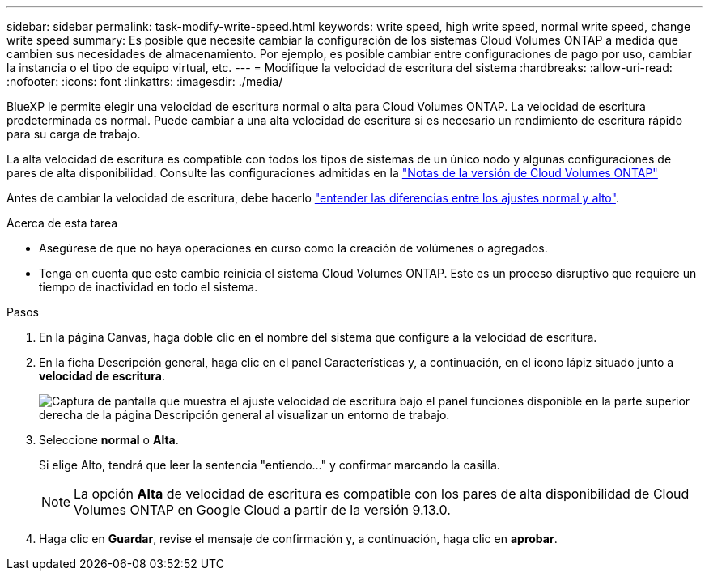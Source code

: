 ---
sidebar: sidebar 
permalink: task-modify-write-speed.html 
keywords: write speed, high write speed, normal write speed, change write speed 
summary: Es posible que necesite cambiar la configuración de los sistemas Cloud Volumes ONTAP a medida que cambien sus necesidades de almacenamiento. Por ejemplo, es posible cambiar entre configuraciones de pago por uso, cambiar la instancia o el tipo de equipo virtual, etc. 
---
= Modifique la velocidad de escritura del sistema
:hardbreaks:
:allow-uri-read: 
:nofooter: 
:icons: font
:linkattrs: 
:imagesdir: ./media/


[role="lead"]
BlueXP le permite elegir una velocidad de escritura normal o alta para Cloud Volumes ONTAP. La velocidad de escritura predeterminada es normal. Puede cambiar a una alta velocidad de escritura si es necesario un rendimiento de escritura rápido para su carga de trabajo.

La alta velocidad de escritura es compatible con todos los tipos de sistemas de un único nodo y algunas configuraciones de pares de alta disponibilidad. Consulte las configuraciones admitidas en la https://docs.netapp.com/us-en/cloud-volumes-ontap-relnotes/["Notas de la versión de Cloud Volumes ONTAP"^]

Antes de cambiar la velocidad de escritura, debe hacerlo link:concept-write-speed.html["entender las diferencias entre los ajustes normal y alto"].

.Acerca de esta tarea
* Asegúrese de que no haya operaciones en curso como la creación de volúmenes o agregados.
* Tenga en cuenta que este cambio reinicia el sistema Cloud Volumes ONTAP. Este es un proceso disruptivo que requiere un tiempo de inactividad en todo el sistema.


.Pasos
. En la página Canvas, haga doble clic en el nombre del sistema que configure a la velocidad de escritura.
. En la ficha Descripción general, haga clic en el panel Características y, a continuación, en el icono lápiz situado junto a *velocidad de escritura*.
+
image:screenshot_features_write_speed.png["Captura de pantalla que muestra el ajuste velocidad de escritura bajo el panel funciones disponible en la parte superior derecha de la página Descripción general al visualizar un entorno de trabajo."]

. Seleccione *normal* o *Alta*.
+
Si elige Alto, tendrá que leer la sentencia "entiendo..." y confirmar marcando la casilla.

+

NOTE: La opción *Alta* de velocidad de escritura es compatible con los pares de alta disponibilidad de Cloud Volumes ONTAP en Google Cloud a partir de la versión 9.13.0.

. Haga clic en *Guardar*, revise el mensaje de confirmación y, a continuación, haga clic en *aprobar*.

